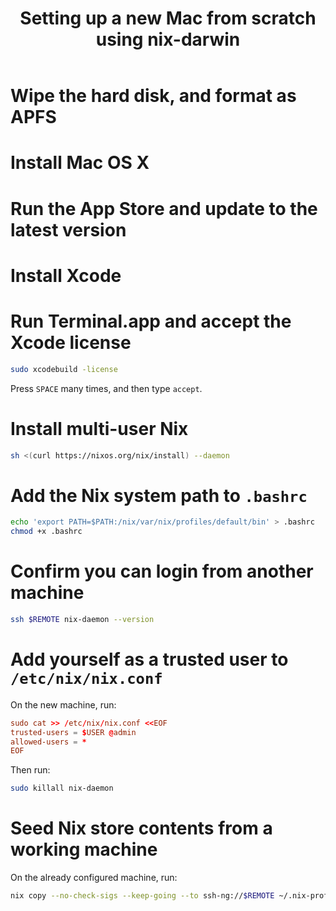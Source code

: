 #+TITLE: Setting up a new Mac from scratch using nix-darwin
#+OPTIONS: H:4

* Wipe the hard disk, and format as APFS

* Install Mac OS X

* Run the App Store and update to the latest version

* Install Xcode

* Run Terminal.app and accept the Xcode license

#+begin_src sh
sudo xcodebuild -license
#+end_src

Press =SPACE= many times, and then type =accept=.

* Install multi-user Nix

#+begin_src sh
sh <(curl https://nixos.org/nix/install) --daemon
#+end_src

* Add the Nix system path to =.bashrc=

#+begin_src sh
echo 'export PATH=$PATH:/nix/var/nix/profiles/default/bin' > .bashrc
chmod +x .bashrc
#+end_src

* Confirm you can login from another machine

#+begin_src sh
ssh $REMOTE nix-daemon --version
#+end_src

* Add yourself as a trusted user to =/etc/nix/nix.conf=

On the new machine, run:

#+begin_src conf
sudo cat >> /etc/nix/nix.conf <<EOF
trusted-users = $USER @admin
allowed-users = *
EOF
#+end_src

Then run:
#+begin_src sh
sudo killall nix-daemon
#+end_src

* Seed Nix store contents from a working machine

On the already configured machine, run:

#+begin_src sh
nix copy --no-check-sigs --keep-going --to ssh-ng://$REMOTE ~/.nix-profile
#+end_src
